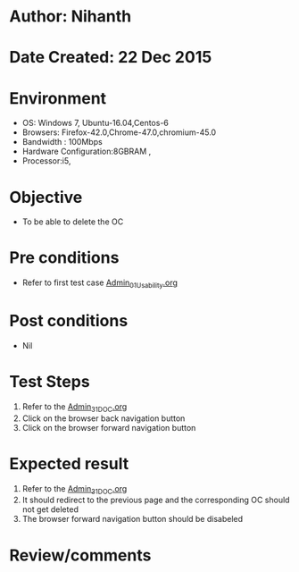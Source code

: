 * Author: Nihanth
* Date Created: 22 Dec 2015
* Environment
  - OS: Windows 7, Ubuntu-16.04,Centos-6
  - Browsers: Firefox-42.0,Chrome-47.0,chromium-45.0
  - Bandwidth : 100Mbps
  - Hardware Configuration:8GBRAM , 
  - Processor:i5,

* Objective
  - To be able to delete the OC

* Pre conditions
  - Refer to first test case [[https://github.com/vlead/Outreach Portal/blob/master/test-cases/integration_test-cases/Admin/Admin_01_Usability.org][Admin_01_Usability.org]]

* Post conditions
  - Nil
* Test Steps
  1. Refer to the [[https://github.com/vlead/outreach-portal/blob/master/test-cases/integration_test-cases/Admin/Admin_31_DOC.org][Admin_31_DOC.org]] 
  2. Click on the browser back navigation button
  3. Click on the browser forward navigation button

* Expected result
  1. Refer to the [[https://github.com/vlead/outreach-portal/blob/master/test-cases/integration_test-cases/Admin/Admin_31_DOC.org][Admin_31_DOC.org]] 
  2. It should redirect to the previous page and the corresponding OC should not get deleted
  3. The browser forward navigation button should be disabeled

* Review/comments


